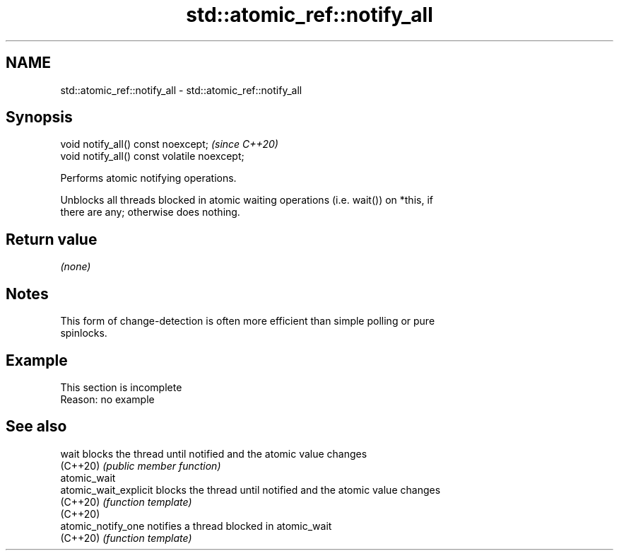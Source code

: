 .TH std::atomic_ref::notify_all 3 "2022.07.31" "http://cppreference.com" "C++ Standard Libary"
.SH NAME
std::atomic_ref::notify_all \- std::atomic_ref::notify_all

.SH Synopsis
   void notify_all() const noexcept;           \fI(since C++20)\fP
   void notify_all() const volatile noexcept;

   Performs atomic notifying operations.

   Unblocks all threads blocked in atomic waiting operations (i.e. wait()) on *this, if
   there are any; otherwise does nothing.

.SH Return value

   \fI(none)\fP

.SH Notes

   This form of change-detection is often more efficient than simple polling or pure
   spinlocks.

.SH Example

    This section is incomplete
    Reason: no example

.SH See also

   wait                 blocks the thread until notified and the atomic value changes
   (C++20)              \fI(public member function)\fP
   atomic_wait
   atomic_wait_explicit blocks the thread until notified and the atomic value changes
   (C++20)              \fI(function template)\fP
   (C++20)
   atomic_notify_one    notifies a thread blocked in atomic_wait
   (C++20)              \fI(function template)\fP
